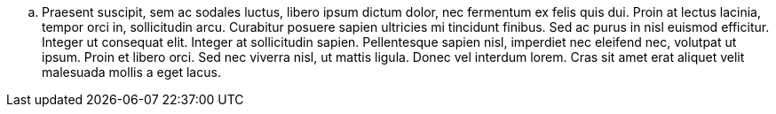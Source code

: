 .. Praesent suscipit, sem ac sodales luctus, libero ipsum dictum dolor, nec fermentum ex felis quis dui. Proin at lectus lacinia, tempor orci in, sollicitudin arcu. Curabitur posuere sapien ultricies mi tincidunt finibus. Sed ac purus in nisl euismod efficitur. Integer ut consequat elit. Integer at sollicitudin sapien. Pellentesque sapien nisl, imperdiet nec eleifend nec, volutpat ut ipsum. Proin et libero orci. Sed nec viverra nisl, ut mattis ligula. Donec vel interdum lorem. Cras sit amet erat aliquet velit malesuada mollis a eget lacus.
